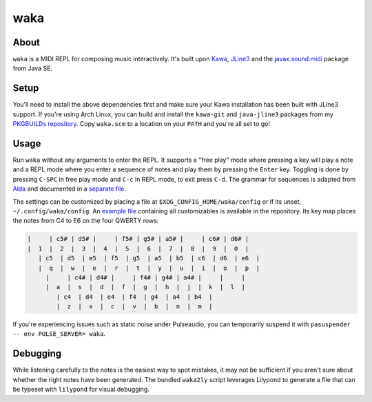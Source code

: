 waka
====

About
-----

``waka`` is a MIDI REPL for composing music interactively.  It's built
upon Kawa_, JLine3_ and the javax.sound.midi_ package from Java SE.

Setup
-----

You'll need to install the above dependencies first and make sure your
Kawa installation has been built with JLine3 support.  If you're using
Arch Linux, you can build and install the ``kawa-git`` and
``java-jline3`` packages from my `PKGBUILDs repository`_.  Copy
``waka.scm`` to a location on your ``PATH`` and you're all set to go!

Usage
-----

Run ``waka`` without any arguments to enter the REPL.  It supports a
"free play" mode where pressing a key will play a note and a REPL mode
where you enter a sequence of notes and play them by pressing the
``Enter`` key.  Toggling is done by pressing ``C-SPC`` in free play
mode and ``C-c`` in REPL mode, to exit press ``C-d``.  The grammar for
sequences is adapted from Alda_ and documented in a `separate file`_.

The settings can be customized by placing a file at
``$XDG_CONFIG_HOME/waka/config`` or if its unset,
``~/.config/waka/config``.  An `example file`_ containing all
customizables is available in the repository.  Its key map places the
notes from C4 to E6 on the four QWERTY rows:

.. code::

    |     | c5# | d5# |     | f5# | g5# | a5# |     | c6# | d6# |
    |  1  |  2  |  3  |  4  |  5  |  6  |  7  |  8  |  9  |  0  |
       | c5  | d5  | e5  | f5  | g5  | a5  | b5  | c6  | d6  | e6  |
       |  q  |  w  |  e  |  r  |  t  |  y  |  u  |  i  |  o  |  p  |
         |     | c4# | d4# |     | f4# | g4# | a4# |     |     |
         |  a  |  s  |  d  |  f  |  g  |  h  |  j  |  k  |  l  |
            | c4  | d4  | e4  | f4  | g4  | a4  | b4  |
            |  z  |  x  |  c  |  v  |  b  |  n  |  m  |

If you're experiencing issues such as static noise under Pulseaudio,
you can temporarily suspend it with ``pasuspender -- env PULSE_SERVER=
waka``.

Debugging
---------

While listening carefully to the notes is the easiest way to spot
mistakes, it may not be sufficient if you aren't sure about whether
the right notes have been generated.  The bundled ``waka2ly`` script
leverages Lilypond to generate a file that can be typeset with
``lilypond`` for visual debugging.

.. _Kawa: https://www.gnu.org/software/kawa/
.. _JLine3: https://github.com/jline/jline3
.. _javax.sound.midi: https://docs.oracle.com/javase/7/docs/api/javax/sound/midi/package-summary.html
.. _PKGBUILDs repository: https://github.com/wasamasa/pkgbuilds/
.. _example file: https://github.com/wasamasa/waka/blob/master/config
.. _Alda: https://github.com/alda-lang/alda
.. _separate file: https://github.com/wasamasa/waka/blob/master/grammar.ebnf
